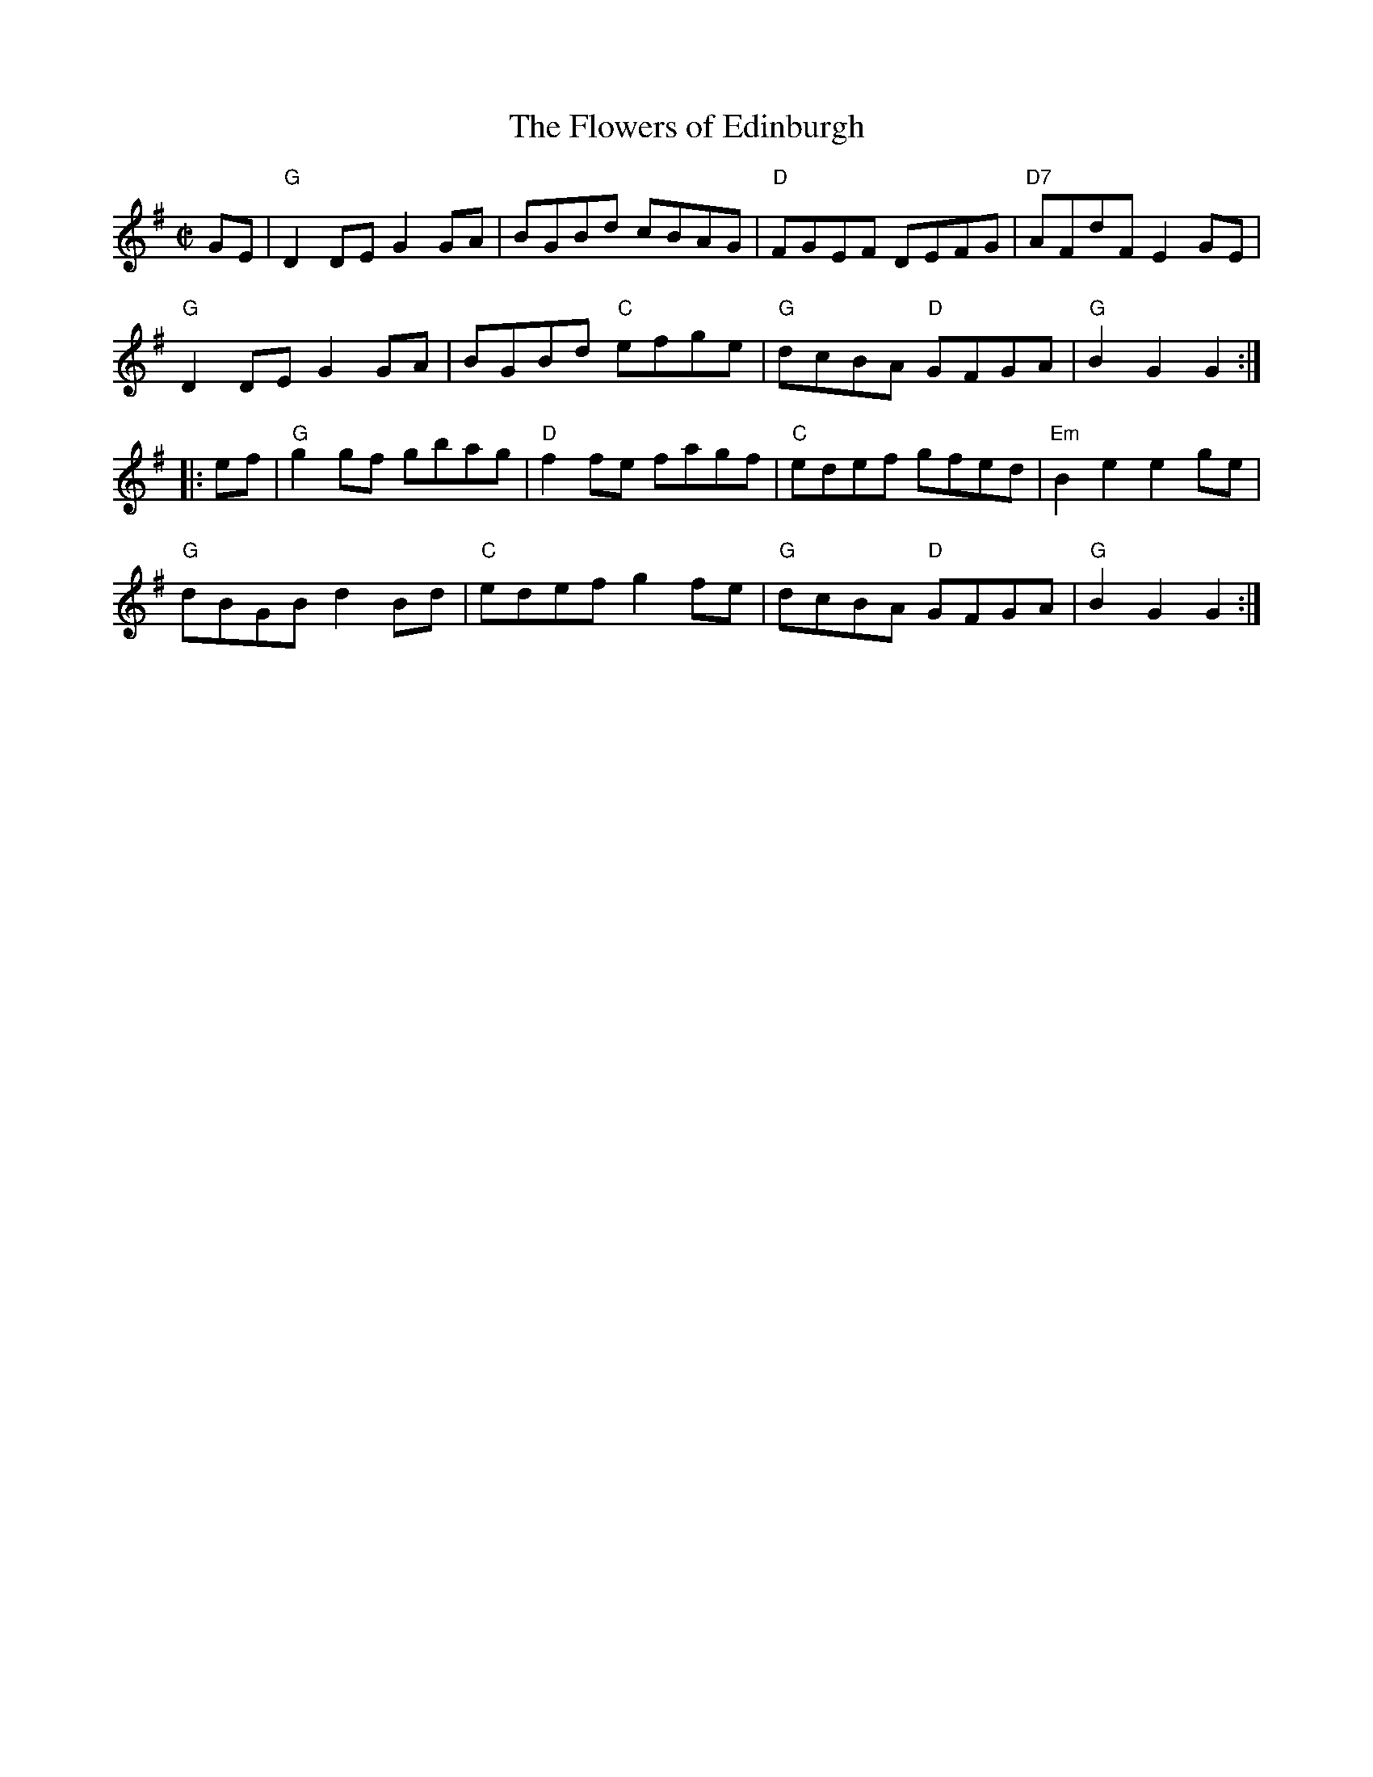 X:1
T: Flowers of Edinburgh, The
I:
M: C|
R: reel
K: G
GE| "G"D2DE G2GA| BGBd cBAG| "D"FGEF DEFG| "D7"AFdF E2GE|
    "G"D2DE G2GA| BGBd "C"efge| "G"dcBA "D"GFGA| "G"B2G2 G2 :|
|:ef| "G"g2gf gbag| "D"f2fe fagf| "C"edef gfed| "Em"B2e2 e2ge|
    "G"dBGB d2Bd| "C"edef g2fe| "G"dcBA "D"GFGA| "G"B2G2 G2 :|
%
